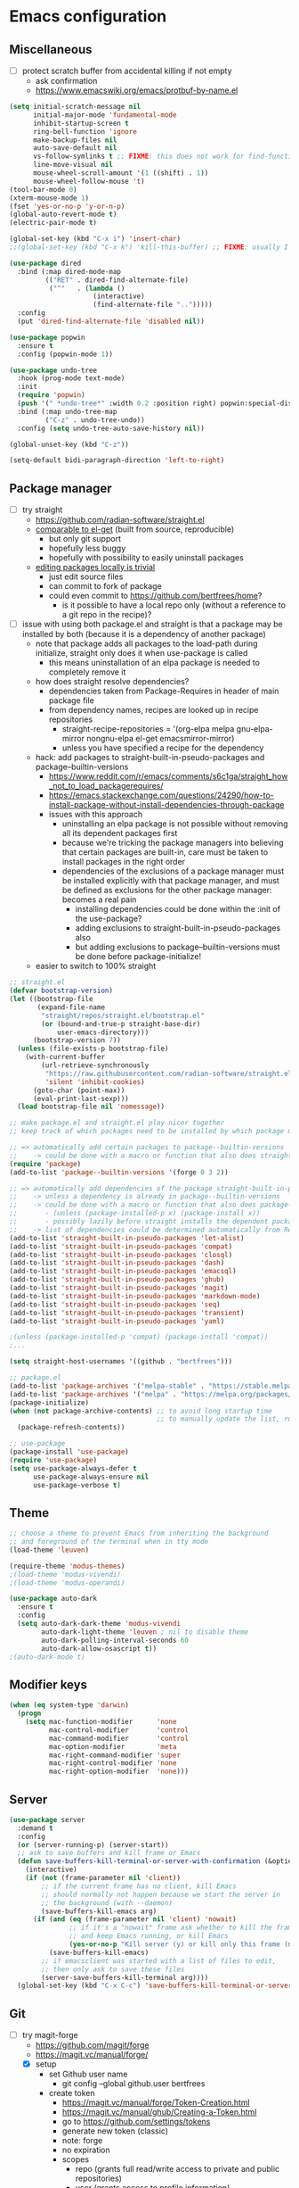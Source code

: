 * Emacs configuration
** Miscellaneous

- [ ] protect scratch buffer from accidental killing if not empty
  - ask confirmation
  - https://www.emacswiki.org/emacs/protbuf-by-name.el

#+NAME: config
#+BEGIN_SRC emacs-lisp
(setq initial-scratch-message nil
      initial-major-mode 'fundamental-mode
      inhibit-startup-screen t
      ring-bell-function 'ignore
      make-backup-files nil
      auto-save-default nil
      vs-follow-symlinks t ;; FIXME: this does not work for find-function: always get confirmation prompt
      line-move-visual nil
      mouse-wheel-scroll-amount '(1 ((shift) . 1))
      mouse-wheel-follow-mouse 't)
(tool-bar-mode 0)
(xterm-mouse-mode 1)
(fset 'yes-or-no-p 'y-or-n-p)
(global-auto-revert-mode t)
(electric-pair-mode t)

(global-set-key (kbd "C-x i") 'insert-char)
;;(global-set-key (kbd "C-x k") 'kill-this-buffer) ;; FIXME: usually I don't want to choose the buffer (kill-buffer), but sometimes I do

(use-package dired
  :bind (:map dired-mode-map
         (("RET" . dired-find-alternate-file)
          ("^"   . (lambda ()
                     (interactive)
                     (find-alternate-file "..")))))
  :config
  (put 'dired-find-alternate-file 'disabled nil))

(use-package popwin
  :ensure t
  :config (popwin-mode 1))

(use-package undo-tree
  :hook (prog-mode text-mode)
  :init
  (require 'popwin)
  (push '(" *undo-tree*" :width 0.2 :position right) popwin:special-display-config)
  :bind (:map undo-tree-map
         ("C-z" . undo-tree-undo))
  :config (setq undo-tree-auto-save-history nil))

(global-unset-key (kbd "C-z"))

(setq-default bidi-paragraph-direction 'left-to-right)

#+END_SRC

** Package manager

- [-] try straight
  - https://github.com/radian-software/straight.el
  - [[https://github.com/radian-software/straight.el][comparable to el-get]] (built from source, reproducible)
    - but only git support
    - hopefully less buggy
    - hopefully with possibility to easily uninstall packages
  - [[https://github.com/radian-software/straight.el][editing packages locally is trivial]]
    - just edit source files
    - can commit to fork of package
    - could even commit to https://github.com/bertfrees/home?
      - is it possible to have a local repo only (without a reference to a git repo in the recipe)?
- [-] issue with using both package.el and straight is that a package may be installed by both
  (because it is a dependency of another package)
  - note that package adds all packages to the load-path during initialize, straight only does it
    when use-package is called
    - this means uninstallation of an elpa package is needed to completely remove it
  - how does straight resolve dependencies?
    - dependencies taken from Package-Requires in header of main package file
    - from dependency names, recipes are looked up in recipe repositories
      - straight-recipe-repositories = '(org-elpa melpa gnu-elpa-mirror nongnu-elpa el-get emacsmirror-mirror)
      - unless you have specified a recipe for the dependency
  - hack: add packages to straight-built-in-pseudo-packages and package--builtin-versions
    - https://www.reddit.com/r/emacs/comments/s6c1ga/straight_how_not_to_load_packagerequires/
    - https://emacs.stackexchange.com/questions/24290/how-to-install-package-without-install-dependencies-through-package
    - issues with this approach
      - uninstalling an elpa package is not possible without removing all its dependent packages
        first
      - because we're tricking the package managers into believing that certain packages are
        built-in, care must be taken to install packages in the right order
      - dependencies of the exclusions of a package manager must be installed explicitly with that
        package manager, and must be defined as exclusions for the other package manager: becomes a
        real pain
        - installing dependencies could be done within the :init of the use-package?
        - adding exclusions to straight-built-in-pseudo-packages also
        - but adding exclusions to package--builtin-versions must be done before package-initialize!
  - easier to switch to 100% straight

#+NAME: config
#+BEGIN_SRC emacs-lisp
;; straight.el
(defvar bootstrap-version)
(let ((bootstrap-file
       (expand-file-name
        "straight/repos/straight.el/bootstrap.el"
        (or (bound-and-true-p straight-base-dir)
            user-emacs-directory)))
      (bootstrap-version 7))
  (unless (file-exists-p bootstrap-file)
    (with-current-buffer
        (url-retrieve-synchronously
         "https://raw.githubusercontent.com/radian-software/straight.el/develop/install.el"
         'silent 'inhibit-cookies)
      (goto-char (point-max))
      (eval-print-last-sexp)))
  (load bootstrap-file nil 'nomessage))

;; make package.el and straight.el play nicer together
;; keep track of which packages need to be installed by which package manager

;; => automatically add certain packages to package--builtin-versions
;;    -> could be done with a macro or function that also does straight-register-package
(require 'package)
(add-to-list 'package--builtin-versions '(forge 0 3 2))

;; => automatically add dependencies of the package straight-built-in-pseudo-packages
;;    -> unless a dependency is already in package--builtin-versions
;;    -> could be done with a macro or function that also does package-install
;;       - (unless (package-installed-p x) (package-install x))
;;       - possibly lazily before straight installs the dependent package
;;    -> list of dependencies could be determined automatically from Require-Packages
(add-to-list 'straight-built-in-pseudo-packages 'let-alist)
(add-to-list 'straight-built-in-pseudo-packages 'compat)
(add-to-list 'straight-built-in-pseudo-packages 'closql)
(add-to-list 'straight-built-in-pseudo-packages 'dash)
(add-to-list 'straight-built-in-pseudo-packages 'emacsql)
(add-to-list 'straight-built-in-pseudo-packages 'ghub)
(add-to-list 'straight-built-in-pseudo-packages 'magit)
(add-to-list 'straight-built-in-pseudo-packages 'markdown-mode)
(add-to-list 'straight-built-in-pseudo-packages 'seq)
(add-to-list 'straight-built-in-pseudo-packages 'transient)
(add-to-list 'straight-built-in-pseudo-packages 'yaml)

;(unless (package-installed-p 'compat) (package-install 'compat))
;...

(setq straight-host-usernames '((github . "bertfrees")))

;; package.el
(add-to-list 'package-archives '("melpa-stable" . "https://stable.melpa.org/packages/") t)
(add-to-list 'package-archives '("melpa" . "https://melpa.org/packages/") t)
(package-initialize)
(when (not package-archive-contents) ;; to avoid long startup time
                                     ;; to manually update the list, run M-x list-packages and update with U
  (package-refresh-contents))

;; use-package
(package-install 'use-package)
(require 'use-package)
(setq use-package-always-defer t
      use-package-always-ensure nil
      use-package-verbose t)

#+END_SRC

** Theme

#+NAME: config
#+BEGIN_SRC emacs-lisp
;; choose a theme to prevent Emacs from inheriting the background
;; and foreground of the terminal when in tty mode
(load-theme 'leuven)

(require-theme 'modus-themes)
;(load-theme 'modus-vivendi)
;(load-theme 'modus-operandi)

(use-package auto-dark
  :ensure t
  :config
  (setq auto-dark-dark-theme 'modus-vivendi
        auto-dark-light-theme 'leuven ; nil to disable theme
        auto-dark-polling-interval-seconds 60
        auto-dark-allow-osascript t))
;(auto-dark-mode t)

#+END_SRC

** Modifier keys

#+NAME: config
#+BEGIN_SRC emacs-lisp
(when (eq system-type 'darwin)
  (progn
    (setq mac-function-modifier      'none
          mac-control-modifier       'control
          mac-command-modifier       'control
          mac-option-modifier        'meta
          mac-right-command-modifier 'super
          mac-right-control-modifier 'none
          mac-right-option-modifier  'none)))

#+END_SRC

** Server

#+NAME: config
#+BEGIN_SRC emacs-lisp
(use-package server
  :demand t
  :config
  (or (server-running-p) (server-start))
  ;; ask to save buffers and kill frame or Emacs
  (defun save-buffers-kill-terminal-or-server-with-confirmation (&optional arg)
    (interactive)
    (if (not (frame-parameter nil 'client))
        ;; if the current frame has no client, kill Emacs
        ;; should normally not happen because we start the server in
        ;; the background (with --daemon)
        (save-buffers-kill-emacs arg)
      (if (and (eq (frame-parameter nil 'client) 'nowait)
               ;; if it's a "nowait" frame ask whether to kill the frame
               ;; and keep Emacs running, or kill Emacs
               (yes-or-no-p "Kill server (y) or kill only this frame (n)?"))
          (save-buffers-kill-emacs)
        ;; if emacsclient was started with a list of files to edit,
        ;; then only ask to save these files
        (server-save-buffers-kill-terminal arg))))
  (global-set-key (kbd "C-x C-c") 'save-buffers-kill-terminal-or-server-with-confirmation))

#+END_SRC

** Git

- [-] try magit-forge
  - https://github.com/magit/forge
  - https://magit.vc/manual/forge/
  - [X] setup
    - set Github user name
      - git config --global github.user bertfrees
    - create token
      - https://magit.vc/manual/forge/Token-Creation.html
      - https://magit.vc/manual/ghub/Creating-a-Token.html
      - go to https://github.com/settings/tokens
      - generate new token (classic)
      - note: forge
      - no expiration
      - scopes
        - repo (grants full read/write access to private and public repositories)
        - user (grants access to profile information)
        - read:org (grants read-only access to organization membership)
    - store token
      - https://magit.vc/manual/ghub/Storing-a-Token.html
      - add to ~/.authinfo.gpg
        - machine api.github.com login bertfrees^forge password ...
      - also add to ~/src/github/bertfrees/password-store/github-tokens/forge.pgp (pass edit github-tokens/forge)
    - initial pull ~(forge-pull)~ or ~f n~
  - [X] how to ~forge-add-repository~ and afterwards pull topics in a way that they still contain
    all the correct metadata (labels, milestones, assignees, etc.)?
    - workaround is to reset database for the repository with ~M-x forge-remove-repository~
      - could this be done automatically on first forge-pull?
      - really problematic because after a forge-remove-repository the repository can sometimes not
        be added anymore, and only workaround is deleting the database file (which is in theory not
        a problem, if syncing wasn"t an issue, and if you didn't have to fetch all notifications
        for each individual repository)
    - seems to have been fixed in latest version
  - [ ] issue: metadata (labels etc.) missing from topics from repositories that haven't been pulled
    yet
    - when repo cloned and all topics fetched afterwards, metadata is still missing from the single
      topic that was viewed
    - moreover, a lot of issues missing!
    - workaround is to reset database for the repository with ~M-x forge-remove-repository~
      - could this be done automatically on first forge-pull?
    - [ ] better solution : detect whether repository has been cloned: if not, ask to first clone it
      automatically and fetch topics
      - can we improve a forge function?
      - or do it in consult-gh-forge--issue-view?
  - [ ] completion for mentions in forge-post buffer
- [ ] try gh-notify
  - https://github.com/anticomputer/gh-notify
- [X] try consult-gh
  - requires github cli: ~make -C ~ gh~
  - https://github.com/armindarvish/consult-gh
  - https://www.youtube.com/watch?v=DbRmd75Ywt8
- [ ] try git-link
  - https://github.com/sshaw/git-link
- [ ] git-gutter
- [X] org-mode links to source code
  - [X] https://github.com/magit/orgit
  - [ ] compare with my own implementation
    - orgit doesn't seem to support links to files within a revision
  - [ ] if i move to orgit, i should add some wrapper code to handle magit: links using orgit
- [-] open Github issue links from mu4e, org-mode and forge topic buffers with forge
  - by getting repo and issue number and passing it to consult-gh-forge--issue-view
    - e.g. ~(consult-gh-forge--issue-view "daisy/pipeline-ui" "220")~
  - [X] mu4e: mu4e--view-browse-url-from-binding
  - [X] forge: markdown-follow-link-at-point
  - [X] org-mode: org-open-at-point
    - note that some org-mode files also have custom "gh:" links: turn these into regular links
      again
      - how does my old emacs handle these?
    - [X] also tried https://github.com/magit/orgit-forge
      - problem: orgit-forge stores id from forge database in link, and can not open link if topic has
        not been pulled already
        - ~(forge-topic-setup-buffer (forge-get-topic id))~
        - the id doesn't seem to be something that comes from github
        - if database is cleared, and topics pulled again, the same topic has the same id, but this
          doesn't mean the id can be used to find the topic
        - where does forge store its (meta)data?
          - ~/.emacs.d/forge-database.sqlite
          - there is also .git/refs/pullreqs in the individual projects
  - [X] issue: can not show topic if not pulled yet: first pull notifications
  - [ ] issue: can not show topic if repository not pulled?
    - opening topic from notifications list in forge itself does work
  - [ ] issue: can not see commits of a pr because "not inside a git repository"
    - solution: detect whether project has already been cloned, and first cd to that directory and
      pull
    - also: after replying to a topic, can not automatically pull from repo
  - [ ] support going to specific comment
- [-] flag email as read/done/saved if notification is flagged as read/done/saved in forge?
  - [-] more feasible solution: function to move all github emails corresponsing to "done"
    notifications to trash
    - trigger function when "Github notifications" bookmark is called
    - start using forge to browse notifications
    - don't show github notifications in inbox
    - label with "github-notifications-trash" label instead of directly moving to trash
- [ ] find a way to view/manage github projects in emacs?
  - https://github.com/magit/ghub/issues/107
  - ghi can view projects
  - consult-gh can't
- [ ] find a way to do code reviews in emacs
  - https://github.com/wandersoncferreira/code-review
  - https://github.com/charignon/github-review

#+NAME: config
#+BEGIN_SRC emacs-lisp
(use-package password-store
  :ensure t
  :autoload password-store-get)

(use-package magit
  :ensure t
  :commands magit-status
  :custom
  (magit-highlight-whitespace)
  (magit-diff-refine-hunk t) ;; FIXME: does not work?
  (magit-diff-use-overlays t)
  (magit-status-expand-stashes nil)
  (magit-repository-directories '(("/Users/bert/src" . 1)
                                  ("/Users/bert/src/github" . 2)
                                  ("/Users/bert/.emacs.d/straight/repos" . 1)))
  :config
  (custom-set-faces
   '(diff-refine-added ((t (:background "#66dd55"))))
   '(diff-refine-removed ((t (:background "#ff8877")))))
  (require 'forge)
  (setq magit-display-buffer-function 'magit-display-buffer-same-window-except-diff-v1)
  (add-hook 'magit-section-set-visibility-hook
            (lambda (section)
              (and (not magit-insert-section--oldroot)
                   (let ((type (with-slots (type) section type)))
                     (or (eq type 'untracked)
                         (eq type 'remote)
                         (eq type 'tag)))
                   'hide)))
  (defun magit-use-ivy-to-read-repository (orig-fun &rest args)
    (unwind-protect
        (progn
          (ivy-mode +1)
          (apply orig-fun args))
      (ivy-mode -1)))
  (advice-add 'magit-read-repository :around #'magit-use-ivy-to-read-repository)
  ;; get rsa passphrase from pass
  (defadvice magit-process-password-prompt (around magit-process-rsa-password-prompt (proc string) activate)
    (if (or (string= string "Enter passphrase for key '/home/frees/.ssh/gmail_rsa': ")
            (string= string "Enter passphrase for key '/Users/bert/.ssh/gmail_rsa': "))
        (progn
          (process-send-string proc (concat (password-store-get "ssh-rsa/bertfrees@gmail.com") "\n")))
      ad-do-it)))

;; FIXME: synchronization with Github is not good
;; -> https://github.com/magit/forge/issues/367
;; -> see forge-notifications-github-kludge
;; => in latest version (now using d3b14f2) too many notifications are marked done
;;    - see commit 93d3f2a: "When first pulling notifications, mark none as pending"
;;    - better than too many notifications because i still have the email backup
;;    - solution could be to mark all pending as unread
;;      - but also means i should read all done? or is this automatic?
;; => other solution is to simply never look at notifications on Github
;;    - but what if forge database is reset?
;; FIXME: add ability to mark several notifications before executing all the marks
(use-package forge
  ;; FIXME: need to use older version (3908514) of forge to make it compatible with consult-gh-forge
  ;; -> see https://github.com/armindarvish/consult-gh/issues/102
  ;; -> update when consult-gh is updated?
  ;; => for now disabled because of issues with older version of forge
  ;; FIXME: can not checkout specific version with straight
  ;; -> checked out desired version after the clone
  ;; -> then do a M-x straight-freeze-versions
  ;;    - this will create the lockfile ~/.emacs.d/straight/versions/default.el
  :straight (forge :type git :host github :repo "magit/forge")
  :bind (("C-c g h n" . forge-list-notifications))
  :autoload (browse-github-issue-url-with-forge)
  :config
  (custom-set-faces
   '(forge-notification-pending ((t nil))))
  (transient-append-suffix 'forge-notifications-menu '(0)
    [:hide always
     ("<up>"     magit-previous-line)
     ("<down>"   magit-next-line)])
  (transient-append-suffix 'forge-topics-menu '(0)
    [:hide always
     ("<up>"     magit-previous-line)
     ("<down>"   magit-next-line)])
  (defun browse-github-issue-url-with-forge (url)
    (when (string-match
           "^https?://github.com/\\([^/]+/[^/]+\\)/\\(pull\\|issues\\)/\\([0-9]+\\)\\(#\\(issuecomment\\|event\\)-.+\\)?$"
           url)
      (let ((repo (match-string 1 url))
            (issue (match-string 3 url)))
        ;; no need to pull notifications if we already just did it
        ;; (see mu4e-sync-github-notifications-before-search)
        (unless (and (boundp 'mu4e--search-last-query)
                     (string= mu4e--search-last-query mu4e-github-notifications-query))
          (require 'forge)
          (forge-pull-notifications)) ;; FIXME: check if this is synchronous
        (require 'consult-gh-forge)
        (consult-gh-forge--issue-view repo issue)
        t)))
  (use-package markdown-mode
    :bind
    (("C-c C-o" . markdown-follow-link-at-point))
    :config
    (defun markdown-browse-github-issue-url-with-forge (orig-fun &rest args)
      (if current-prefix-arg
          (apply orig-fun args)
        (let ((url (car args)))
          (or (browse-github-issue-url-with-forge url)
              (apply orig-fun args)))))
    (advice-add 'markdown--browse-url :around #'markdown-browse-github-issue-url-with-forge)
    ))

(use-package orgit :ensure t)
;(use-package orgit-forge :ensure t) ;; FIXME: error: Required package ‘forge-0.3’ is unavailable

;; FIXME: transient menu (M-x consult-gh) seems slow
;; FIXME: source code modified because not compatible with latest forge
;; -> wait until consult-gh is fixed upstream?
;; -> write own alternative for consult-gh-forge--issue-view?
;;    - consult-gh's implementation seems not straightforward
;; -> can i do with forge some of the things that you can do with ghi (like filtering issues)?
;;    - see https://github.com/magit/forge/issues/140
;; -> for now commented out line with forge--zap-repository-cache
;;    - works, but warning message "Obsolete value for ‘forge-get-repository’s DEMAND: ‘full’; use ‘:tracked?’ instead"
;;    - should commit and push to fork
;;    - not sure if this is correct
(use-package consult-gh
  :straight (consult-gh :type git :host github :repo "armindarvish/consult-gh" :fork t)
  :bind (("C-c g h i" . consult-gh-issue-search)
         ("C-c g h p" . consult-gh-pr-search))
  :custom
  (consult-gh-prioritize-local-folder t)
  ;(consult-gh-show-preview t)
  ;(consult-gh-preview-key "M-o")
  ;(consult-gh-repo-action #'consult-gh--repo-browse-files-action)
  (consult-gh-issue-action #'consult-gh-forge--issue-view-action)
  (consult-gh-pr-action #'consult-gh-forge--pr-view-action)
  ;(consult-gh-code-action #'consult-gh--code-view-action)
  ;(consult-gh-file-action #'consult-gh--files-view-action)
  ;(consult-gh-large-file-warning-threshold 2500000)
  :config
  (require 'consult-gh-transient)
  (require 'forge)
  (require 'consult-gh-forge)
  (add-to-list 'consult-gh-default-orgs-list "bertfrees")
  (setq consult-gh-default-orgs-list
          (append consult-gh-default-orgs-list
                  (remove "" (split-string (or (consult-gh--command-to-string "org" "list") "") "\n")))
        consult-gh-default-clone-directory "~/src/github/")
  ;; FIXME: omit last column (repo)
  (defun consult-gh-issue-search (&optional repo query)
    (interactive)
    (let* ((default-repo (or repo (consult-gh--get-repo-from-directory)))
           (repo (if (and default-repo (not current-prefix-arg))
                     default-repo
                   (format "%s" (car (consult-gh-search-repos default-repo t)))))
           (query (or query (read-from-minibuffer (format "Search in %s issues: " (cadr (split-string repo "/"))))))
           (query (if (or (= 0 (length query)) (string-match " " query)) (format "\"%s\"" query) query))
           (query (format "%s -- --search %s" repo query))
           (sel (consult-gh--async-issue-list "Search: " #'consult-gh--issue-list-builder query))
           (sel (cons (car sel) (plist-put (cdr sel) :repo repo))))
      (funcall consult-gh-issue-action sel)))
  ;; FIXME: single command for issues and pull requests would be better
  (defun consult-gh-pr-search (&optional repo query)
    (interactive)
    (let* ((default-repo (or repo (consult-gh--get-repo-from-directory)))
           (repo (if (and default-repo (not current-prefix-arg))
                     default-repo
                   (format "%s" (car (consult-gh-search-repos default-repo t)))))
           (query (or query (read-from-minibuffer (format "Search in %s PRs: " (cadr (split-string repo "/"))))))
           (query (if (or (= 0 (length query)) (string-match " " query)) (format "\"%s\"" query) query))
           (query (format "%s -- --search %s" repo query))
           (sel (consult-gh--async-pr-list "Search: " #'consult-gh--pr-list-builder query))
           (sel (cons (car sel) (plist-put (cdr sel) :repo repo))))
      (funcall consult-gh-pr-action sel))))

#+END_SRC

** Org-mode

- [-] try org-sidebar
  - https://github.com/alphapapa/org-sidebar
  - https://www.reddit.com/r/emacs/comments/jtydiy/who_needs_github_to_manage_a_project_when_you/
  - org-sidebar-tree-toggle
    - key binding?
    - how to automatically put navigation of current org file in fringe when switching buffer?
    - how to reduce width of fringe?
    - how to not expand everything in navigation pane?
    - annoying that a new buffer is created for every section (narrowed)
    - does it make things very slow?
- [ ] try org-ql
  - https://github.com/alphapapa/org-ql
- [ ] try org-super-agenda
  - https://github.com/alphapapa/org-super-agenda

#+NAME: config
#+BEGIN_SRC emacs-lisp
(use-package org
  :ensure t
  :commands (org-mode org-agenda org-capture org-store-link)
  :bind (("C-c a" . org-agenda)
         ("C-c c" . org-capture)
         ("C-c l" . org-store-link))
  :config
  (set-face-attribute 'org-document-title nil ':height 1.00)
  (set-face-attribute 'org-drawer nil ':foreground "grey")
  (set-face-attribute 'org-meta-line nil ':foreground "grey")
  (setq org-directory "~/Dropbox/org"
        org-default-notes-file (expand-file-name "todo.org" org-directory)
        org-agenda-files
          `(,org-default-notes-file
            ,(expand-file-name "~/Dropbox/org/roam/agenda.org")
            ,(expand-file-name "~/Dropbox/org/roam/liblouis_work.org")
            ,(expand-file-name "~/Dropbox/org/roam/zaak/work_for_daisy_consortium.org")
            ,(expand-file-name "~/Dropbox/org/roam/zaak/work_for_sbs.org")
            ,(expand-file-name "~/Dropbox/org/roam/zaak/work_for_dedicon.org")
            ,(expand-file-name "~/Dropbox/org/roam/zaak/work_for_braille_autoriteit.org")
            ,(expand-file-name "~/Dropbox/org/roam/zaak/work_for_luisterpuntbibliotheek.org")
            ,(expand-file-name "~/Dropbox/org/roam/zaak/work_for_transkript.org")
            ,(expand-file-name "~/Dropbox/org/roam/betaalagenda.org")
            ,(expand-file-name "~/Dropbox/org/roam/vuilophaling.org")
            ,(expand-file-name "~/Dropbox/org/roam/kamerplanten.org")
            ,(expand-file-name "~/Dropbox/org/roam/zaak/boekhouding.org")
            ,(expand-file-name "~/Dropbox/org/roam/veilingen.org")
            ,(expand-file-name "~/Dropbox/org/roam/20240902094800-atelier_in_beeld.org")
            ,(expand-file-name "~/Dropbox/org/pipeline/todo.org")
            ,(expand-file-name "~/Dropbox/org/sbs/todo.org")
            )
        org-startup-folded 'content
        org-cycle-include-plain-lists 'integrate
        org-drawers '("PROPERTIES" "LOGBOOK")
        ;; don't use hard indentation
        org-adapt-indentation nil
        org-src-preserve-indentation t
        org-edit-src-content-indentation 0
        ;; soft indentation can be controlled with https://orgmode.org/manual/Org-Indent-Mode.html
        org-startup-indented t
        org-todo-keywords
          '((sequence "TODO(t)" "NEXT(n)" "DOING(d)" "|" "DONE(v)")
            (sequence "WAITING(w)" "HOLD(h)" "|" "CANCELLED(c)" "MISSED(m)"))
        org-fontify-done-headline nil
        org-todo-keyword-faces
          '(("TODO" :foreground "red" :weight bold)
            ("NEXT" :foreground "orange" :weight bold)
            ("DOING" :foreground "dodger blue" :weight bold)
            ("DONE" :foreground "lime green" :strike-through t :weight bold)
            ("WAITING" :foreground "red" :weight bold)
            ("HOLD" :foreground "red" :weight bold)
            ("CANCELLED" :foreground "purple" :strike-through t :weight bold)
            ("MISSED" :foreground "purple" :strike-through t :weight bold))
        org-hidden-keywords '(title)
        org-clock-history-length 25
        org-clock-in-switch-to-state 'org-clock-in-switch-to-doing
        org-clock-into-drawer t
        org-clock-out-remove-zero-time-clocks t
        org-clock-out-when-done t
        org-clock-auto-clock-resolution 'when-no-clock-is-running
        org-clock-persist t
        org-clock-report-include-clocking-task t
        org-time-stamp-rounding-minutes '(1 1)
        org-duration-format 'h:mm
        org-agenda-dim-blocked-tasks nil
        org-agenda-compact-blocks t
        org-agenda-span 'week
        org-agenda-log-mode-items '(closed state)
        org-agenda-clockreport-parameter-plist '(:link t :maxlevel 2)
        org-agenda-clock-consistency-checks
          '(:max-duration "10:00"
            :min-duration 0
            :max-gap "0:15"
            :gap-ok-around ("12:30" "13:00" "17:30" "18:00" "4:00")
            :default-face ((:background "orange") (:foreground "black"))
            :overlap-face ((:background "red") (:foreground "white"))
            :gap-face nil
            :no-end-time-face nil
            :long-face nil
            :short-face nil)
        org-agenda-window-setup 'current-window
        org-agenda-tags-column -120
        org-agenda-custom-commands
          '((" " "Agenda"
             ((agenda "" ((org-agenda-span 'day)
                          (org-agenda-prefix-format " %i %?-12t% s")
                          (org-agenda-remove-tags t)))
              nil))))
  (defun org-github-issue-link-open-with-forge (orig-fun &rest args)
    (if current-prefix-arg
        (apply orig-fun args)
      (let* ((link (car args))
             (type (org-element-property :type link))
             (path (org-element-property :path link))
             (url (concat type ":" path)))
        (or (browse-github-issue-url-with-forge url)
            (apply orig-fun args)))))
  (advice-add 'org-link-open :around #'org-github-issue-link-open-with-forge)
  (defun org-clock-in-switch-to-doing (kw)
    (when (not (and (boundp 'org-capture-mode) org-capture-mode))
      (when (member (org-get-todo-state) '("TODO" "NEXT"))
        "DOING")))
  (add-hook 'org-mode-hook (lambda () (setq fill-column 100)))
  (defun org-timestamp-at-point-as-utc-time ()
    (interactive)
    (when (org-at-timestamp-p 'lax)
      (message "%s"
               (format-time-string "%H:%M UTC"
                                   (org-time-string-to-time
                                    (apply 'buffer-substring
                                           (flatten-tree (org-in-regexp org-ts-regexp3))))
                                   t))))
  (use-package org-indent
    :config
    (set-face-attribute 'org-indent nil ':background "#e0f4ff")))

(use-package emacsql-sqlite-builtin
  :ensure t)

(use-package org-roam
  :ensure t
  :defer 300 ;; ~ same as (run-with-idle-timer 300 nil #'org-roam-db-autosync-enable)
  :after emacsql-sqlite-builtin ;; see https://org-roam.discourse.group/t/org-roam-fails-with-selecting-deleted-buffer-error/3353/9
  :commands (org-roam-capture
             org-roam-buffer-toggle)
  :autoload (org-roam-node-find
             org-roam-node-insert)
  :bind (("C-c n f" . org-roam-node-find-with-ivy) ;; FIXME: or can use vertico
                                                   ;; - pretty much the same as ivy
                                                   ;; - default behavior of org-roam-node-find ivertico-mode is enabled by default
         ("C-c n i" . org-roam-node-insert-with-ivy)
         ("C-c n c" . org-roam-capture)
         ("C-c n l" . org-roam-buffer-toggle))
  :config
  (setq org-roam-v2-ack t
        org-roam-directory "~/Dropbox/org/roam"
        org-roam-node-display-template "${title:*} ${tags:0} ${refs:0}"
        org-roam-capture-templates
        '(("d" "default" plain
           "%?"
           :if-new (file+head "%<%Y%m%d%H%M%S>-${slug}.org" "#+FILETAGS:\n#+TITLE: ${title}\n")
           :unnarrowed t)))
  ;; FIXME: is this needed and why?
  ;; => shouldn't this be done automatically?
  ;; => sometimes causes error, after which i need to do a M-x org-roam-db-sync
  ;; => there is also a org-roam-update-org-id-locations function
  ;(org-id-update-id-locations (directory-files-recursively org-roam-directory ".org$\\|.org.gpg$"))
  (org-roam-db-autosync-enable))

(defun org-roam-node-find-with-ivy ()
  (interactive)
  (unwind-protect
      (progn
        (ivy-mode +1)
        (org-roam-node-find))
    (ivy-mode -1)))
(defun org-roam-node-insert-with-ivy ()
  (interactive)
  (unwind-protect
      (progn
        (ivy-mode +1)
        (org-roam-node-insert))
    (ivy-mode -1)))

(global-set-key (kbd "C-c n f") 'org-roam-node-find-with-ivy)
(global-set-key (kbd "C-c n i") 'org-roam-node-insert-with-ivy)
(global-set-key (kbd "C-c n c") 'org-roam-capture)
(global-set-key (kbd "C-c n l") 'org-roam-buffer-toggle)

#+END_SRC

** Selection, completion, navigation

- [ ] try embark!
  - https://github.com/oantolin/embark
- [ ] do i still need helm?
- [X] try consult
- [X] try vertico
  - https://github.com/minad/vertico
- [X] try marginalia
  - https://github.com/minad/marginalia
- [ ] try bufler?
  - https://github.com/alphapapa/bufler.el

*** Auto-complete

#+NAME: config
#+BEGIN_SRC emacs-lisp
(use-package auto-complete
  :ensure t
  :commands auto-complete-mode
  :config
  (setq-default ac-sources '())
  (setq ac-auto-start nil
        ac-dwim t
        ac-ignore-case t
        ac-menu-height 10
        ac-quick-help-prefer-pos-tip t
        ac-use-quick-help t
        ac-quick-help-height 20
        ac-quick-help-delay 1
        ac-use-comphist nil)
  (ac-set-trigger-key "TAB"))

#+END_SRC

*** Vertico

#+NAME: config
#+BEGIN_SRC emacs-lisp
(use-package vertico
  :ensure t
  :init
  (vertico-mode)

  ;; Different scroll margin
  ;; (setq vertico-scroll-margin 0)

  ;; Show more candidates
  ;; (setq vertico-count 20)

  ;; Grow and shrink the Vertico minibuffer
  ;; (setq vertico-resize t)

  ;; Optionally enable cycling for `vertico-next' and `vertico-previous'.
  ;; (setq vertico-cycle t)
  )

#+END_SRC

*** Orderless

#+NAME: config
#+BEGIN_SRC emacs-lisp
(use-package orderless
  :ensure t
  :custom
  (completion-styles '(orderless basic))
  (completion-category-overrides '((file (styles basic partial-completion)))))

#+END_SRC

*** Marginalia

#+NAME: config
#+BEGIN_SRC emacs-lisp
;; Enable rich annotations using the Marginalia package
(use-package marginalia
  :ensure t
  ;; Bind `marginalia-cycle' locally in the minibuffer.  To make the binding
  ;; available in the *Completions* buffer, add it to the
  ;; `completion-list-mode-map'.
  :bind (:map minibuffer-local-map
         ("M-A" . marginalia-cycle))

  ;; The :init section is always executed.
  :init

  ;; Marginalia must be activated in the :init section of use-package such that
  ;; the mode gets enabled right away. Note that this forces loading the
  ;; package.
  (marginalia-mode))

#+END_SRC

*** Consult

- [ ] is it possible to have sections, like with helm? answer is yes
- [ ] show column with title for force topics

#+NAME: config
#+BEGIN_SRC emacs-lisp
(use-package consult
  :ensure t
  :bind (;; FIXME: special commands to filter buffers
         ;; - C-x c t b: vterm buffers
         ;; - C-x c o b: org-mode buffers
         ;; - ...
         ("C-x c b" . consult-buffer)
         
         ;; see also https://github.com/minad/consult#configuration:
         
         ;;; C-c bindings in `mode-specific-map'
         ;("C-c M-x" . consult-mode-command)
         ;("C-c h" . consult-history)
         ;("C-c k" . consult-kmacro)
         ;("C-c m" . consult-man)
         ;("C-c i" . consult-info)
         ;([remap Info-search] . consult-info)
         ;;; C-x bindings in `ctl-x-map'
         ;("C-x M-:" . consult-complex-command)     ;; orig. repeat-complex-command
         ;("C-x 4 b" . consult-buffer-other-window) ;; orig. switch-to-buffer-other-window
         ;("C-x 5 b" . consult-buffer-other-frame)  ;; orig. switch-to-buffer-other-frame
         ;("C-x t b" . consult-buffer-other-tab)    ;; orig. switch-to-buffer-other-tab
         ;("C-x r b" . consult-bookmark)            ;; orig. bookmark-jump
         ;("C-x p b" . consult-project-buffer)      ;; orig. project-switch-to-buffer
         ;;; Custom M-# bindings for fast register access
         ;("M-#" . consult-register-load)
         ;("M-'" . consult-register-store)          ;; orig. abbrev-prefix-mark (unrelated)
         ;("C-M-#" . consult-register)
         ;;; Other custom bindings
         ;("M-y" . consult-yank-pop)                ;; orig. yank-pop
         ;;; M-g bindings in `goto-map'
         ;("M-g e" . consult-compile-error)
         ;("M-g f" . consult-flymake)               ;; Alternative: consult-flycheck
         ;("M-g g" . consult-goto-line)             ;; orig. goto-line
         ;("M-g M-g" . consult-goto-line)           ;; orig. goto-line
         ;("M-g o" . consult-outline)               ;; Alternative: consult-org-heading
         ;("M-g m" . consult-mark)
         ;("M-g k" . consult-global-mark)
         ;("M-g i" . consult-imenu)
         ;("M-g I" . consult-imenu-multi)
         ;;; M-s bindings in `search-map'
         ;("M-s d" . consult-find)                  ;; Alternative: consult-fd
         ;("M-s c" . consult-locate)
         ;("M-s g" . consult-grep)
         ;("M-s G" . consult-git-grep)
         ;("M-s r" . consult-ripgrep)
         ;("M-s l" . consult-line)
         ;("M-s L" . consult-line-multi)
         ;("M-s k" . consult-keep-lines)
         ;("M-s u" . consult-focus-lines)
         ;;; Isearch integration
         ;("M-s e" . consult-isearch-history)
         ;:map isearch-mode-map
         ;("M-e" . consult-isearch-history)         ;; orig. isearch-edit-string
         ;("M-s e" . consult-isearch-history)       ;; orig. isearch-edit-string
         ;("M-s l" . consult-line)                  ;; needed by consult-line to detect isearch
         ;("M-s L" . consult-line-multi)            ;; needed by consult-line to detect isearch
         ;;; Minibuffer history
         ;:map minibuffer-local-map
         ;("M-s" . consult-history)                 ;; orig. next-matching-history-element
         ;("M-r" . consult-history)                 ;; orig. previous-matching-history-element
         )
  :config
  
  ;; FIXME: remove buffer from list after killed and move to next buffer in list
  (defun consult-kill-original-window-buffer ()
    (interactive)
    (kill-buffer (window-buffer (consult--original-window))))
  (defun consult-buffer-bind-kill-buffer (orig-fun &rest args)
    (unwind-protect
        (progn
          (keymap-set minibuffer-local-map "C-d" 'consult-kill-original-window-buffer)
          (apply orig-fun args))
      (keymap-set minibuffer-local-map "C-d" 'delete-char)))
  (advice-add 'consult-buffer :around #'consult-buffer-bind-kill-buffer)
  
  ;; see also https://github.com/minad/consult#configuration:
  
  ;;; Enable automatic preview at point in the *Completions* buffer. This is
  ;;; relevant when you use the default completion UI.
  ;:hook (completion-list-mode . consult-preview-at-point-mode)
  ;
  ;;; The :init configuration is always executed (Not lazy)
  ;:init
  ;
  ;;; Optionally configure the register formatting. This improves the register
  ;;; preview for `consult-register', `consult-register-load',
  ;;; `consult-register-store' and the Emacs built-ins.
  ;(setq register-preview-delay 0.5
  ;      register-preview-function #'consult-register-format)
  ;
  ;;; Optionally tweak the register preview window.
  ;;; This adds thin lines, sorting and hides the mode line of the window.
  ;(advice-add #'register-preview :override #'consult-register-window)
  ;
  ;;; Use Consult to select xref locations with preview
  ;(setq xref-show-xrefs-function #'consult-xref
  ;      xref-show-definitions-function #'consult-xref)
  ;
  ;;; Configure other variables and modes in the :config section,
  ;;; after lazily loading the package.
  ;:config
  ;
  ;;; Optionally configure preview. The default value
  ;;; is 'any, such that any key triggers the preview.
  ;;; (setq consult-preview-key 'any)
  ;;; (setq consult-preview-key "M-.")
  ;;; (setq consult-preview-key '("S-<down>" "S-<up>"))
  ;;; For some commands and buffer sources it is useful to configure the
  ;;; :preview-key on a per-command basis using the `consult-customize' macro.
  ;(consult-customize
  ; consult-theme :preview-key '(:debounce 0.2 any)
  ; consult-ripgrep consult-git-grep consult-grep
  ; consult-bookmark consult-recent-file consult-xref
  ; consult--source-bookmark consult--source-file-register
  ; consult--source-recent-file consult--source-project-recent-file
  ; ;; :preview-key "M-."
  ; :preview-key '(:debounce 0.4 any))
  ;
  ;;; Optionally configure the narrowing key.
  ;;; Both < and C-+ work reasonably well.
  ;(setq consult-narrow-key "<") ;; "C-+"
  ;
  ;;; Optionally make narrowing help available in the minibuffer.
  ;;; You may want to use `embark-prefix-help-command' or which-key instead.
  ;;; (define-key consult-narrow-map (vconcat consult-narrow-key "?") #'consult-narrow-help)
  ;
  ;;; By default `consult-project-function' uses `project-root' from project.el.
  ;;; Optionally configure a different project root function.
  ;;;;; 1. project.el (the default)
  ;;; (setq consult-project-function #'consult--default-project--function)
  ;;;;; 2. vc.el (vc-root-dir)
  ;;; (setq consult-project-function (lambda (_) (vc-root-dir)))
  ;;;;; 3. locate-dominating-file
  ;;; (setq consult-project-function (lambda (_) (locate-dominating-file "." ".git")))
  ;;;;; 4. projectile.el (projectile-project-root)
  ;;; (autoload 'projectile-project-root "projectile")
  ;;; (setq consult-project-function (lambda (_) (projectile-project-root)))
  ;;;;; 5. No project support
  ;;; (setq consult-project-function nil)
  )

#+END_SRC

*** Ido

#+NAME: config
#+BEGIN_SRC emacs-lisp
(use-package ido
  :config
  (setq ido-enable-prefix nil
        ido-enable-flex-matching t
        ido-create-new-buffer 'always
        ido-use-filename-at-point 'guess
        ido-max-prospects 10
        ido-default-file-method 'selected-window
        ido-everywhere t)
  :bind
  (("M-x" . (lambda ()
              (interactive)
              (call-interactively
               (intern
                (ido-completing-read
                 "M-x "
                 (all-completions "" obarray 'commandp)
                 'commandp t nil 'extended-command-history
                 (car extended-command-history))))))
   ;; in addition to the default C-x b, because I often type C-x C-b by accident
   ("C-x C-b" . 'ido-switch-buffer)))

(ido-mode t)

#+END_SRC

*** Ivy

#+NAME: config
#+BEGIN_SRC emacs-lisp
(use-package ivy
  :ensure t
  :autoload ivy-mode)

#+END_SRC

*** Find File at Point

Find File at Point (ffap) is a built-in Emacs library that other tools such as Ido makes use of.

#+NAME: config
#+BEGIN_SRC emacs-lisp
(use-package ffap
  :config
  ;; adapted from https://www.emacswiki.org/emacs/FindFileAtPoint:
  (defvar ffap-file-at-point-line-number nil
    "Variable to hold line number from the last `ffap-file-at-point' call.")
  ;; add `[', `]' and `,' to list of characters to include in (ffap-string-at-point)
  (add-to-list 'ffap-string-at-point-mode-alist '(file "--:\\\\${}+<>@-Z_[:alpha:]~*?[]," "{<@" "@>;.,!:}"))
  (defadvice ffap-file-at-point (after ffap-store-line-number activate)
    "Search `ffap-string-at-point' for a line number pattern and
save it in `ffap-file-at-point-line-number' variable."
    (let* ((string (ffap-string-at-point))
           (name
            (or (condition-case nil
                    (and (not (string-match "//" string)) ; foo.com://bar
                         (substitute-in-file-name string))
                  (error nil))
                string))
           (line-number-string
            (and (string-match ":\\(\\([0-9]+\\)\\|\\[\\([0-9]+\\),[0-9]+\\]\\)" name) ; `:line' or `:line:' or `:[line,column]'
                                                                                       ; (but note that the first : after files in rgrep
                                                                                       ; window is actually a ^@)
                 (concat
                  (match-string 2 name)
                  (match-string 3 name))))
           (line-number
            (and line-number-string
                 (string-to-number line-number-string))))
      (if (and line-number (> line-number 0))
          (setq ffap-file-at-point-line-number line-number)
        (setq ffap-file-at-point-line-number nil))))
  (defadvice find-file-at-point (after ffap-goto-line-number activate)
    "If `ffap-file-at-point-line-number' is non-nil goto this line."
    (when ffap-file-at-point-line-number
      (goto-line ffap-file-at-point-line-number)
      (setq ffap-file-at-point-line-number nil)))
  (defadvice ido-find-file (after ido-goto-line-number activate)
    "If `ffap-file-at-point-line-number' is non-nil goto this line."
    (when ffap-file-at-point-line-number
      (goto-line ffap-file-at-point-line-number)
      (setq ffap-file-at-point-line-number nil))))

#+END_SRC

** Cut & paste

#+NAME: config
#+BEGIN_SRC emacs-lisp
(defun interprogram-killring-peek ()
  (shell-command-to-string "/usr/bin/pbpaste"))

(defun interprogram-killring-push (text &optional push)
  (let ((process-connection-type nil))
    (let ((proc (start-process "killring push" "*Messages*" "/usr/bin/pbcopy")))
  (process-send-string proc text)
  (process-send-eof proc))))

(setq save-interprogram-paste-before-kill t
  interprogram-cut-function 'interprogram-killring-push
  interprogram-paste-function 'interprogram-killring-peek)

#+END_SRC

** Email

#+NAME: config
#+BEGIN_SRC emacs-lisp
(setq user-mail-address "bertfrees@gmail.com"
      user-full-name "Bert Frees"
      mail-user-agent 'mu4e-user-agent)

(global-unset-key (kbd "C-x m"))

(use-package smtpmail
  :demand t
  :config
  (setq smtpmail-stream-type 'ssl
        smtpmail-smtp-server "smtp.gmail.com"
        smtpmail-smtp-service 465)
  (use-package message
    :config
    (setq message-send-mail-function 'smtpmail-send-it
          message-kill-buffer-on-exit t
          message-signature nil)))

;; FIXME: don't stop *mu4e-update* process when mu4e is quit
(use-package mu4e
  ;; FIXME: compute path with $(dir $(readlink -f /opt/homebrew/bin/mu)/../share/emacs/site-lisp/mu/mu4e
  :load-path "/opt/homebrew/Cellar/mu/1.12.4/share/emacs/site-lisp/mu/mu4e"
  :commands mu4e
  :bind ((("C-x m u"     . mu4e)
          ("C-x µ"       . mu4e)
          ("C-x m C"     . compose-mail))
         :map mu4e-headers-mode-map
         ("t"            . mu4e-headers-mark-for-tag)
         ("d"            . mu4e-headers-mark-for-tag-as-trash)
         ("<backspace>"  . mu4e-headers-mark-for-tag-as-trash)
         ("D"            . mu4e-headers-mark-for-delete-permanently)
         ("<delete>"     . mu4e-headers-mark-for-delete-permanently)
         ("<deletechar>" . mu4e-headers-mark-for-delete-permanently)
         ("*"            . mu4e-headers-mark-for-star)
         ("o"            . mu4e-headers-mark-for-unstar)
         ("a"            . mu4e-headers-mark-for-archive)
         ("i"            . mu4e-headers-mark-for-inbox)
         ("?"            . mu4e-headers-mark-for-unread)
         ("x"            . mu4e-mark-execute-all-no-confirmation)
         ("m"            . nil)
         ("+"            . nil)
         ("-"            . nil)
         :map mu4e-compose-minor-mode-map
         ("R"            . mu4e-compose-wide-reply)
         ("W"            . nil)
         :map mu4e-view-mode-map
         ("W"            . mu4e-view-show-in-thread)
         ("t"            . mu4e-view-mark-for-tag)
         ("d"            . mu4e-view-mark-for-tag-as-trash)
         ("<backspace>"  . mu4e-view-mark-for-tag-as-trash)
         ("D"            . mu4e-view-mark-for-delete-permanently)
         ("<delete>"     . mu4e-view-mark-for-delete-permanently)
         ("<deletechar>" . mu4e-view-mark-for-delete-permanently)
         ("a"            . mu4e-view-mark-for-archive)
         ("m"            . nil)
         ("+"            . nil)
         ("-"            . nil)
         ("C-c C-o"      . mu4e--view-browse-url-from-binding)
         :map mu4e-search-minor-mode-map
         ("/"            . mu4e-search-narrow-with-auto-complete)
         )
  :config
  (setq mu4e-get-mail-command "offlineimap"
        mu4e~update-buffer-height 10
        mu4e-hide-index-messages t
        mu4e-action-tags-header "X-Keywords"
        mu4e-trash-folder "/trash"
        mu4e-sent-folder "/sent"
        mu4e-drafts-folder "/drafts"
        mu4e-attachment-dir "~/Desktop"
        mu4e-sent-messages-behavior 'delete
        mu4e-decryption-policy 'ask
        mu4e-use-fancy-chars t
        mu4e-search-include-related nil
        mu4e-headers-show-threads t ;; FIXME: fold all threads by default? or key binding for mu4e-view-thread-fold-toggle-all?
        mu4e-headers-date-format "%d %b"
        mu4e-headers-time-format "%H:%M"
        mu4e-headers-fields '((:human-date . 7)
                              (:from . 25)
                              (:subject . 68)
                              (:tags))
        mu4e-confirm-quit nil)
  (defvar mailinglists-to-ignore '("accessibility@global.libreoffice.org" ;; FIXME: unsubscribe
                                   "transition-to-accessible-epub@mail.daisy.org"
                                   "xproc-dev@w3.org"))
  (setq gmail-labels '("Mailboxen"              ("bert.frees@sbs.ch"                             "#00BFFF"
                                                   "bert@sonuwe.com"                               "#C39EF0"
                                                   "bertfrees@gmail.com"                           "#FFAC26"
                                                   "bertfrees@hotmail.com"                         "#FF6EC3"
                                                   "bertfrees@openoffice.org"                      nil
                                                   "bertfrees@users.sourceforge.net"               nil)
                         "Mailinglijsten"         ("brailleblaster@freelists.org"                  nil
                                                   "brailleutils@googlegroups.com"                 nil
                                                   "daisymfc-developer@lists.sourceforge.net"      "#0982B3"
                                                   "daisy-pipeline@mail.daisy.org"                 "#0982B3"
                                                   "daisy-pipeline-braille@googlegroups.com"       "#0982B3"
                                                   "daisy-pipeline-dev@googlegroups.com"           "#0982B3"
                                                   "ebraille@daisylists.org"                       "#58BAE0"
                                                   "liblouis-liblouisxml@freelists.org"            "#EBCC1E"
                                                   "libreoffice@lists.freedesktop.org"             nil
                                                   "odt2braille-develop@lists.sourceforge.net"     "#FF4000"
                                                   "technical-developments@mail.daisy.org"         nil
                                                   "transition-to-accessible-epub@mail.daisy.org"  nil
                                                   "xproc-dev@w3.org"                              nil)
                         "Tags"                   ("accessodf"                                     "#FF4000"
                                                   "ebraille"                                      "#58BAE0"
                                                   "jobs"                                          nil
                                                   "liblouis"                                      "#EBCC1E"
                                                   "odt2braille"                                   "#FF4000"
                                                   "odt2daisy"                                     nil
                                                   "pipeline"                                      "#0982B3"
                                                   "refile"                                        nil
                                                   "sbs"                                           "#00BFFF"
                                                   "snaekobbi"                                     "#23CC72"
                                                   "ties"                                          nil
                                                   "zaak"                                          nil)
                         "Github notifications"   (nil                                             nil)
                         "Archieven"              ("aegis"                                         nil
                                                   "alternate.textbooks@dsv.kuleuven.be"           nil
                                                   "bert.frees@esat.kuleuven.be"                   nil
                                                   "kuleuven"                                      nil)))
  (let ((face 'gmail-label-default-face))
    (make-face face)
    (set-face-attribute face nil ':slant 'italic)
    (set-face-attribute face nil ':foreground "#B0B0B0"))
  (require 'cl-lib)
  (cl-loop for (superlabel sublabels) on gmail-labels by #'cddr do
    (cl-loop for (sublabel colors) on sublabels by #'cddr do
      (let* ((label (if sublabel (concat superlabel "/" sublabel) superlabel))
             (face (intern (format "gmail-label-%s-face" (string-replace " " "-" label))))
             (foreground (if (listp colors) (car colors) colors))
             (background (if (listp colors) (cdr colors))))
        (make-face face)
        (set-face-attribute face nil ':weight 'bold)
        (set-face-attribute face nil ':foreground (or foreground "#B0B0B0"))
        (when background (set-face-attribute face nil ':background background)))))
  (setq mu4e-github-notifications-query
        "from:notifications@github.com AND maildir:/all AND NOT tag:\\\\Trash AND NOT tag:Github\\ Notifications/trash")
  (setq mu4e-bookmarks `(("tag:\\\\Inbox AND maildir:/all AND NOT tag:\\\\Trash"                             "Inbox"                ?i)
                         (,(concat "flag:unread AND maildir:/all AND NOT tag:\\\\Trash"
                                   " AND NOT tag:Github\\ notifications/trash"
                                   (string-join (mapcar (lambda (x) (concat " AND NOT tag:Mailinglijsten/" x))
                                                        mailinglists-to-ignore)
                                                ""))                                                         "Unread"               ?u)
                         (,mu4e-github-notifications-query                                                   "Github notifications" ?g)
                         (,(concat "maildir:/all AND NOT tag:\\\\Trash"
                                   " AND NOT tag:Github\\ Notifications/trash AND ("
                                   (string-join '("tag:Mailinglijsten/liblouis-liblouisxml@freelists.org"
                                                  "tag:Tags/liblouis")
                                                " OR ")
                                    ")")                                                                     "Liblouis"             ?l)
                         (,(concat "maildir:/all AND NOT tag:\\\\Trash"
                                   " AND NOT tag:Github\\ Notifications/trash AND ("
                                   (string-join '("tag:Mailinglijsten/daisy-pipeline-dev@googlegroups.com"
                                                   "tag:Mailinglijsten/daisy-pipeline@mail.daisy.org"
                                                   "tag:Tags/pipeline")
                                                 " OR ")
                                    ")")                                                                     "DAISY Pipeline"       ?p)
                         (,(concat "date:today..now AND maildir:/all AND NOT tag:\\\\Trash"
                                   " AND NOT tag:Github\\ Notifications/trash"
                                   (string-join (mapcar (lambda (x) (concat " AND NOT tag:Mailinglijsten/" x))
                                                        mailinglists-to-ignore)
                                                ""))                                                         "Today's messages"     ?t)
                         (,(concat "date:7d..now AND maildir:/all AND NOT tag:\\\\Trash"
                                   " AND NOT tag:Github\\ Notifications/trash"
                                   (string-join (mapcar (lambda (x) (concat " AND NOT tag:Mailinglijsten/" x))
                                                        mailinglists-to-ignore)
                                                ""))                                                         "Last 7 days"          ?w)
                         ("maildir:/sent OR tag:\\\\Sent"                                                    "Sent"                 ?s)
                         ("tag:\\\\Starred"                                                                  "Starred"              ?*)
                         ("maildir:/trash OR tag:\\\\Trash OR tag:Github\\ Notifications/trash"              "Trash"                ?d)))
  ;; check that all messages have tags
  (add-to-list 'mu4e-bookmarks
    (list (let (labels)
            (cl-loop for (superlabel sublabels) on gmail-labels by #'cddr do
              (cl-loop for sublabel in sublabels by #'cddr
                       unless (and (string= superlabel "Mailboxen")
                                   (not (member sublabel '("bert.frees@sbs.ch")))) do
                (add-to-list 'labels (if sublabel (concat superlabel "/" sublabel) superlabel) t)))
            (concat "maildir:/all AND NOT tag:\\\\Inbox AND NOT tag:\\\\Trash AND NOT tag:Github\\ notifications/trash"
                    (string-join (mapcar (lambda (x) (concat " AND NOT tag:" (string-replace " " "\\ " x)))
                                         labels) "")))
          "Untagged"
          ?-)
    t)
  ;; FIXME: recompute when refreshing (g) the headers buffer
  ;; -> using mu4e-search-hook instead of mu4e-search-bookmark-hook does not help
  ;; -> for now need to do ~b g~
  (add-hook 'mu4e-search-bookmark-hook #'mu4e-sync-github-notifications-before-search)
  (defun mu4e-sync-github-notifications-before-search (query)
    (when (string= query mu4e-github-notifications-query)
      (advice-add 'mu4e~headers-append-handler :around #'mu4e-headers-append-github-notifications)))
  (defun mu4e-headers-append-github-notifications (orig-fun msglst &rest args)
    (unwind-protect
      (progn
        (require 'forge)
        (forge-pull-notifications)
        (let* ((notifs (forge--ls-notifications 'done))
               (done (remq nil
                           (mapcar (lambda (notif)
                                     (with-slots (url) notif
                                       (when (string-match "^https://api.github.com/repos/\\([^/]+/[^/]+\\)/\\(pulls\\|issues\\)/\\([0-9]+\\)$" url)
                                         (format "%s/%s/%s" (match-string 1 url)
                                                            (if (string= (match-string 2 url) "pulls") "pull" "issues")
                                                            (match-string 3 url)))))
                                   notifs))))
          (dolist (m msglst)
            (let* ((id (plist-get m :message-id)))
              (when (string-match "^\\([^/]+/[^/]+\\)/\\(pull\\|issues\\)/\\([0-9]+\\)\\(/[^@]+\\)?@github\\.com$" id)
                (let ((notif (format "%s/%s/%s" (match-string 1 id)
                                                (match-string 2 id)
                                                (match-string 3 id))))
                  (when (member notif done)
                    (mu4e-trash-message nil m nil))))))) ;; FIXME: don't trash starred messages
        (apply orig-fun msglst args))
      (advice-remove 'mu4e~headers-append-handler #'mu4e-headers-append-github-notifications)))
  (custom-set-faces
   '(mu4e-replied-face ((t nil)))
   '(mu4e-trashed-face ((t nil)))
   '(mu4e-draft-face ((t nil)))
   '(mu4e-unread-face ((t (:weight bold))))
   '(mu4e-header-highlight-face ((t (:inherit hl-line :underline t))))
   '(mu4e-flagged-face ((t nil)))
   '(mu4e-replied-face ((t nil)))
   '(mu4e-forwarded-face ((t nil)))
   '(mu4e-header-face ((t nil)))
   '(mu4e-thread-fold-face ((t (:background "#e0f4ff"))))
   '(gnus-header ((t nil))) ;; disable variable-pitch-text
                            ;; => FIXME: does this not work anymore with leuven theme?
                            ;;    -> gnus-header is set correctly and other faces normally inherit from it
                            ;;    -> but theme makes them inherit from message-header-other, message-header-to,
                            ;;       message-header-name, message-header-subject, etc.
   )
  ;; auto-completion for search query
  ;; FIXME: don't use advice for interactive functions
  ;; -> do it like mu4e-search-narrow-with-auto-compelte
  (defadvice mu4e-search (before mu4e-search-setup-auto-complete
                                 (&optional expr prompt edit ignore-history msgid show)
                                 activate)
    (unless expr
      (add-hook 'minibuffer-setup-hook 'mu4e-search-minibuffer-setup)
      (add-hook 'minibuffer-exit-hook 'mu4e-search-minibuffer-exit)))
  (defun mu4e-search-narrow-with-auto-complete ()
    (interactive)
    (add-hook 'minibuffer-setup-hook 'mu4e-search-minibuffer-setup)
    (add-hook 'minibuffer-exit-hook 'mu4e-search-minibuffer-exit)
    (mu4e-search-narrow (mu4e-search-read-query (mu4e-format "Narrow down to: "))))
  (defun mu4e-search-minibuffer-setup ()
    (setq-local ac-sources '(ac-source-mu4e-search-from-to
                             ac-source-mu4e-search-tag
                             ac-source-mu4e-search-flag))
    (setq-local ac-menu-height 3)
    (setq-local ac-quick-help-height 3)
    (auto-complete-mode t))
  (defun mu4e-search-minibuffer-exit ()
    (remove-hook 'minibuffer-setup-hook 'mu4e-search-minibuffer-setup)
    (remove-hook 'minibuffer-exit-hook 'mu4e-search-minibuffer-exit))
  (use-package auto-complete
    :config
    (ac-define-source mu4e-search-from-to
      '((prefix     . "\\(?:from:\\|to:\\)\\(\\(\\w\\|[\\.@_-]\\)+\\)")
        (candidates . (lambda ()
                        (let (keys)
                          ;; FIXME: the mu4e--contacts-set variable is not set if mu4e-update isn't running?
                          (maphash (lambda (k v) (push k keys)) mu4e--contacts-set)
                          keys)))
        (match      . (lambda (prefix candicates)
                        (mapcar (lambda (contact)
                                  (if (string-match "<\\(.+\\)>" contact)
                                      (match-string 1 contact)
                                    contact))
                                (ac-match-substring prefix candicates))))
        (document   . (lambda (address)
                        (let ((address-regexp (concat "<" (regexp-quote address) ">"))
                              (contacts (let (keys)
                                          (maphash (lambda (k v) (push k keys)) mu4e--contacts-set)
                                          keys))
                              contact)
                          (while (and contacts (not contact))
                            (setq contact (car contacts))
                            (setq contacts (cdr contacts))
                            (when (not (string-match address-regexp contact))
                              (setq contact nil)))
                          (setq contact (or contact address)))))
        (cache)))
    (ac-define-source mu4e-search-tag
      '((prefix     . "\\(?:tag:\\)\\(\\(\\w\\|/\\)+\\)")
        (candidates . (lambda () (let ((labels (list "\\\\Inbox" "\\\\Sent" "\\\\Trash" "\\\\Important" "\\\\Starred")))
                                   (cl-loop for (superlabel sublabels) on gmail-labels by #'cddr do
                                     (cl-loop for sublabel in sublabels by #'cddr do
                                       (add-to-list 'labels (string-replace " " "\\ "
                                                                            (if sublabel
                                                                                (concat superlabel "/" sublabel)
                                                                              superlabel)) t)))
                                   labels)))
        (match      . substring)
        (cache)))
    (ac-define-source mu4e-search-flag
      '((prefix     . "\\(?:flag:\\)\\(\\(\\w\\|/\\)+\\)")
        (candidates . '("attach" "draft" "flagged" "list" "new" "passed" "replied"
                        "seen" "trashed" "unread" "encrypted" "signed" "personal"))
        (match      . substring)
        (cache))))
  (defface gmail-label-starred-face
    '((t :inherit default :foreground "#A370E0" :family "monospace" :height 0.85)) nil)
  (defface gmail-label-unstarred-face
    '((t :inherit default :foreground "#DDDDDD" :family "monospace" :height 0.85)) nil)
  (defun mu4e-display-tags (tags)
    (string-join
      (append
        `(,(if (member "\\Starred" tags)
               (propertize "★" 'face 'gmail-label-starred-face)
             (propertize "☆" 'face 'gmail-label-unstarred-face)))
        (delq nil
          (mapcar
            (lambda (tag)
              (let ((short-tag
                     (cond ((string-match "^\\\\\\(Inbox\\|Sent\\|Trash\\)$" tag)
                            (match-string 1 tag))
                           ((string-match "^\\(Mailboxen/[^@]+\\)\\(@.+\\)$" tag)
                            (match-string 2 tag))
                           ((string-match "^\\(Tags\\|Mailinglijsten\\|Archieven\\)/\\(.+\\)$" tag)
                            (match-string 2 tag))
                           ((string-match "^Github notifications$" tag)
                            "github")
                           ((string-match "^Github notifications/trash$" tag)
                            "Trash"))))
                (when short-tag
                  (let* ((face (intern (format "gmail-label-%s-face" (string-replace " " "-" tag))))
                         (face (if (facep face) face 'gmail-label-default-face)))
                    (propertize short-tag 'face face)))))
            tags)))
      " "))
  ;; FIXME: patch mu4e instead of overriding whole function
  ;; -> use straight.el for this
  (defvar mu4e-headers-display-tags (lambda (tags) (propertize (mapconcat 'identity tags ", "))))
  (defun mu4e~headers-field-value (msg field)
    (let ((val (mu4e-message-field msg field)))
      (cl-case field
        (:subject
         (concat ;; prefix subject with a thread indicator
          (mu4e~headers-thread-prefix (mu4e-message-field msg :meta))
          ;;  "["(plist-get (mu4e-message-field msg :meta) :path) "] "
          ;; work-around: emacs' display gets really slow when lines are too long;
          ;; so limit subject length to 600
          (truncate-string-to-width val 600)))
        (:thread-subject ;; if not searching threads, fall back to :subject
         (if mu4e-search-threads
             (mu4e~headers-thread-subject msg)
           (mu4e~headers-field-value msg :subject)))
        ((:maildir :path :message-id) val)
        ((:to :from :cc :bcc) (mu4e~headers-contact-str val))
        ;; if we (ie. `user-mail-address' is the 'From', show
        ;; 'To', otherwise show From
        (:from-or-to (mu4e~headers-from-or-to msg))
        (:date (format-time-string mu4e-headers-date-format val))
        (:list (or val ""))
        (:mailing-list (mu4e~headers-mailing-list (mu4e-msg-field msg :list)))
        (:human-date (propertize (mu4e~headers-human-date msg)
                                 'help-echo (format-time-string
                                             mu4e-headers-long-date-format
                                             (mu4e-msg-field msg :date))))
        (:flags (propertize (mu4e~headers-flags-str val)
                            'help-echo (format "%S" val)))
        (:tags (funcall mu4e-headers-display-tags val))
        (:size (mu4e-display-size val))
        (t (mu4e~headers-custom-field-value msg field)))))
  (setq mu4e-headers-display-tags 'mu4e-display-tags)
  (defvar mu4e-mark-retag-arg nil)
  (defadvice mu4e-mark-execute-all (before mu4e-mark-prompt-retag-arg activate)
    (let (marked-for-tag)
      (maphash (lambda (docid val)
                 (let ((mark (car val)))
                   (when (eql mark 'tag)
                     (setq marked-for-tag t))))
               mu4e--mark-map)
      (when marked-for-tag
        (add-hook 'minibuffer-setup-hook 'mu4e-tag-minibuffer-setup)
        (add-hook 'minibuffer-exit-hook 'mu4e-tag-minibuffer-exit)
        (setq mu4e-mark-retag-arg (read-string "Tags for marked messages: ")))))
  (defun mu4e-tag-minibuffer-setup ()
    (setq-local ac-sources '(ac-source-mu4e-tag))
    (setq-local ac-menu-height 3)
    (setq-local ac-quick-help-height 3)
    (auto-complete-mode t)
    (insert "+"))
  (defun mu4e-tag-minibuffer-exit ()
    (remove-hook 'minibuffer-setup-hook 'mu4e-tag-minibuffer-setup)
    (remove-hook 'minibuffer-exit-hook 'mu4e-tag-minibuffer-exit))
  (defun mu4e-mark-execute-all-no-confirmation ()
    (interactive)
    (mu4e-mark-execute-all t))
  (use-package auto-complete
    :config
    (ac-define-source mu4e-tag
      '((prefix     . "\\(?:[\\+\\-]\\)\\(\\(\\w\\|[\\\\/]\\)+\\)")
        (candidates . (lambda () (let ((labels (list "\\Inbox" "\\Trash" "\\Important")))
                                   (cl-loop for (superlabel sublabels) on gmail-labels by #'cddr do
                                     (cl-loop for sublabel in sublabels by #'cddr do
                                       (add-to-list 'labels (string-replace " " "\\ "
                                                                            (if sublabel
                                                                                (concat superlabel "/" sublabel)
                                                                              superlabel)) t)))
                                   labels)))
        (match      . substring)
        (cache))))
  (defun mu4e-tag-message (docid msg target)
    (mu4e-action-retag-message msg mu4e-mark-retag-arg))
  (defun mu4e-trash-message (docid msg target)
    (let ((maildir (mu4e-message-field msg :maildir)))
      (if (string= maildir "/all")
          (if (member "Github notifications" (mu4e-message-field msg :tags))
              (if (not (member 'seen (mu4e-message-field msg :flags)))
                  (mu4e-action-retag-message msg "-Github notifications,+Github notifications/trash")
                (mu4e-action-retag-message msg "+\\Trash"))
            (if (member "Github notifications/trash" (mu4e-message-field msg :tags))
                (mu4e-action-retag-message msg "-Github notifications/trash,+Github notifications,+\\Trash")
              (mu4e-action-retag-message msg "+\\Trash")))
        (when (string= maildir "/trash")
          (mu4e--server-remove docid)))))
  (defun mu4e-star-message (docid msg target)
    (mu4e-action-retag-message msg "+\\Starred"))
  (defun mu4e-unstar-message (docid msg target)
    ;(mu4e-action-retag-message msg "-\\Starred") ;; FIXME: this completely messes up things
    )
  (defun mu4e-archive-message (docid msg target)
    (mu4e-action-retag-message msg "-\\Inbox,-\\Trash,-Github notifications/trash"))
  (defun mu4e-move-message-to-inbox (docid msg target)
    (mu4e-action-retag-message msg "+\\Inbox,-\\Trash,-Github notifications/trash")) ;; FIXME: will Github move the message to maildir:/all?
  (defun mu4e-delete-message-permanently (docid msg target)
    (let ((maildir (mu4e-message-field msg :maildir)))
      (when (string= maildir "/trash")
        (mu4e--server-remove docid))))
  (setq mu4e-marks
    (append mu4e-marks
            '((tag
               :char "t"
               :prompt "tag"
               :show-target (lambda (target) "tag")
               :action mu4e-tag-message)
              (tag-as-trash
               :char "d"
               :prompt "dtrash"
               :show-target (lambda (target) "trash")
               :action mu4e-trash-message)
              (star
               :char "*"
               :prompt "*star"
               :show-target (lambda (target) "star")
               :action mu4e-star-message)
              (unstar
               :char "o"
               :prompt "ounstar"
               :show-target (lambda (target) "unstar")
               :action mu4e-unstar-message)
              (archive
               :char "a"
               :prompt "archive"
               :show-target (lambda (target) "archive")
               :action mu4e-archive-message)
              (inbox
               :char "i"
               :prompt "iMove to inbox"
               :show-target (lambda (target) "inbox")
               :action mu4e-move-message-to-inbox)
              (delete-permanently
               :char "D"
               :prompt "Ddelete"
               :show-target (lambda (target) "delete")
               :action mu4e-delete-message-permanently))))
  (mu4e~headers-defun-mark-for tag)
  (mu4e~headers-defun-mark-for tag-as-trash)
  (mu4e~headers-defun-mark-for star)
  (mu4e~headers-defun-mark-for unstar)
  (mu4e~headers-defun-mark-for archive)
  (mu4e~headers-defun-mark-for inbox)
  (mu4e~headers-defun-mark-for delete-permanently)
  (mu4e--view-defun-mark-for tag)
  (mu4e--view-defun-mark-for tag-as-trash)
  (mu4e--view-defun-mark-for delete-permanently)
  (mu4e--view-defun-mark-for archive)
  (defun mu4e-view-show-in-thread ()
    (interactive)
    (let ((mu4e-search-include-related t))
      (mu4e-search (format "msgid:%s" (mu4e-message-field-at-point :message-id)))))
  (defun mu4e-open-github-issue-link-with-forge (orig-fun &rest args)
    (if current-prefix-arg
        (apply orig-fun args)
      (when-let ((url (or (car args) (mu4e--view-get-property-from-event 'mu4e-url))))
        (or (browse-github-issue-url-with-forge url)
            (apply orig-fun args)))))
  (advice-add 'mu4e--view-browse-url-from-binding :around #'mu4e-open-github-issue-link-with-forge))

(use-package mm-decode
  :config
  (add-to-list 'mm-discouraged-alternatives "text/html")
  (add-to-list 'mm-discouraged-alternatives "text/richtext"))

(use-package mu4e-compose
  :config
  (setq mu4e-compose-complete-addresses t
        mu4e-compose-complete-only-personal nil
        mu4e-compose-complete-only-after "2012-02-01"
        mu4e-compose-complete-ignore-address-regexp "not?-?reply"))

#+END_SRC

** IRC and Slack

see also [[file:~/bin/bitlbee.org::*Bitlbee][Bitlbee]]

- [ ] how come messages on slack are echoed? 

#+NAME: config
#+BEGIN_SRC emacs-lisp
;; see https://github.com/julienXX/erc-terminal-notifier.el
;; FIXME: may need to modify this a bit to get less (or more) notifications
;;        also to get sound
;;        and in order to install terminal-notifier lazily
(use-package erc-terminal-notifier
  :ensure t
  :init
  ;; run `make -C ~ terminal-notifier' (brew install terminal-notifier)
  )

(use-package erc
  :commands (libera-chat bitlbee erc-all)
  :config
  (require 'erc-services)
  (require 'erc-terminal-notifier)
  (setq erc-server "localhost"
        erc-server-history-list '("localhost"
                                  "irc.libera.chat")
        erc-nick '("bert" "bfrees")
        erc-nickserv-identify-mode 'both
        ;; NickServ passwords come from .authinfo.gpg
        ;erc-nickserv-passwords
        ;  '((BitlBee     (("bert" .   (password-store-get "bitlbee")))) ;; this didn't seem to work, but passing
                                                                         ;; the password directly to the erc should
        ;    (Libera.Chat (("bfrees" . (password-store-get "libera.chat")))))
        erc-autojoin-channels-alist
          '(("Libera.Chat" "#liblouis")
            ;"BitlBee" ... ;; autojoins for BitlBee are handled by BitlBee itself
            ))
  (defun libera-chat ()
    (interactive)
    (erc-tls :server "irc.libera.chat" :port 6697 :nick "bfrees"))
  (defun bitlbee ()
    (interactive)
    (when (not (get-buffer-process "*bitlbee*"))
      ;; FIXME: pass pid path option  (do this within ../bin/bitlbee)
      ;; FIXME: there is also the -x switch (command-line interface to password encryption/hashing)
      ;; -> is encryption of passwords in config file not safe enough?
      ;; FIXME: better to manage server outside of Emacs
      ;; -> so that restarting Emacs is no issue at all
      ;; -> Makefile: "make bitlbee-start"
      ;; -> using existing daemon?
      ;;    - use -u option to run daemon as specified user (bert)
      ;; -> using launchctl?
      (start-process "bitlbee" "*bitlbee*"
                     (expand-file-name "../bin/bitlbee" user-emacs-directory) "-Fn"))
    (erc :server "localhost" :port 6667 :nick "bert"))
  (defun erc-all ()
    (interactive)
    (libera-chat)
    (bitlbee)))

#+END_SRC

** RSS/Atom

See https://github.com/skeeto/elfeed.

- [ ] look at org-elfeed
  - https://lucidmanager.org/productivity/read-rss-feeds-with-emacs-and-elfeed/

#+NAME: config
#+BEGIN_SRC emacs-lisp
(use-package elfeed
  :ensure t
  :bind ((("C-c w e" . elfeed))
         :map elfeed-search-mode-map
         ("g" . elfeed-search-fetch))
  :config
  (setq elfeed-db-directory (expand-file-name "elfeed" user-emacs-directory)
        elfeed-show-entry-switch 'display-buffer
        elfeed-feeds '("https://feeds.meteoalarm.org/feeds/meteoalarm-legacy-atom-belgium")
        ;; FIXME: make this into a bookmark?
        elfeed-search-filter "@2-days-ago +unread MeteoAlarm Antwerp\\|Brabant Yellow\\|Orange\\|Red #10")
  (elfeed-update)
  (run-at-time nil (* 4 60 60) #'elfeed-update)
  ;; FIXME: test that this works
  (defun elfeed-desktop-notifications (entry)
    "Parse and display new feeds as desktop notifications."
    (start-process "terminal-notifier" "*terminal-notifier*" "terminal-notifier"
                   "-title" (concat
                              (elfeed-feed-title (elfeed-deref (elfeed-entry-feed entry))) "\n"
                              (elfeed-deref (elfeed-entry-title entry)))
                   "-message" (elfeed-deref (elfeed-entry-content entry))
                   "-sound" "default"
                   "-sender" "com.apple.mail"))
  (add-hook 'elfeed-new-entry-hook #'elfeed-desktop-notifications))

#+END_SRC

** White space, indentation

- [ ] use guess-style: https://www.emacswiki.org/emacs/GuessStyle

#+NAME: config
#+BEGIN_SRC emacs-lisp
(require 'whitespace)
(global-whitespace-mode)
;; FIXME: this does not seem to work in org-mode source blocks
(setq whitespace-global-modes '(c-mode java-mode nxml-mode clojure-mode emacs-lisp-mode sh-mode makefile-mode))
;; as a workaround, enable whitespace-mode in all programming modes
(add-hook 'prog-mode-hook (lambda () (whitespace-mode t)))

(custom-set-variables
 '(whitespace-style '(face
                      tabs
                      spaces
                      newline
                      space-mark
                      tab-mark
                      newline-mark
                      indentation
                      trailing
                      space-after-tab::tab
                      space-before-tab))
 '(whitespace-trailing-regexp
    "[^\n\t ]\\(\\(\t\\| \\|\xA0\\|\x8A0\\|\x920\\|\xE20\\|\xF20\\)+\\)$")
 '(whitespace-indentation-regexp
    '("^\t*\\(\\( \\)+\\)" . "^ *\\(\t+\\)"))
 '(whitespace-space-after-tab-regexp
    '("\t+\\(\\( \\)+\\)[^ \t]" . "\\(\t+\\) +")))

(custom-set-faces
  '(whitespace-tab              ((t (:foreground "#eeeeee"))))
  '(whitespace-space            ((t (:foreground "#eeeeee"))))
  '(whitespace-newline          ((t (:foreground "#eeeeee"))))
  '(whitespace-hspace           ((t (:foreground "#cccccc"))))
  '(whitespace-indentation      ((t (:foreground "#ffffff" :background "#dddddd"))))
  '(whitespace-trailing         ((t (:foreground "#cccccc" :background "#ffffff"))))
  '(whitespace-space-after-tab  ((t (:foreground "#ffffff" :background "#dddddd"))))
  '(whitespace-space-before-tab ((t (:foreground "#cccccc" :background "#ffffff")))))

(setq-default indent-tabs-mode t)
(setq-default tab-width 4)

;; intelligently indent with tabs, align with spaces
;; see https://www.emacswiki.org/emacs/SmartTabs
(use-package smart-tabs-mode :ensure t)
(require 'cl-lib)
;; to avoid "eager macro-expansion skipped due to cycle" error
(cl-letf (((symbol-function 'internal-macroexpand-for-load) nil))
  (fmakunbound 'internal-macroexpand-for-load)
  (require 'smart-tabs-mode))

#+END_SRC

** Programming

#+NAME: config
#+BEGIN_SRC emacs-lisp
(smart-tabs-add-language-support c c-mode-hook
  ((c-indent-line . c-basic-offset)
   (c-indent-region . c-basic-offset)))
(smart-tabs-add-language-support java java-mode-hook
  ((c-indent-line . c-basic-offset)
   (c-indent-region . c-basic-offset)))
(smart-tabs-add-language-support xml nxml-mode-hook
  ((nxml-indent-line . nxml-child-indent)))
(smart-tabs-add-language-support html html-mode-hook
  ((sgml-indent-line . sgml-basic-offset)))

(smart-tabs-insinuate 'c 'java 'xml 'html)

#+END_SRC

#+NAME: config
#+BEGIN_SRC emacs-lisp
(use-package flycheck
  :ensure t)
(global-flycheck-mode)

#+END_SRC

*** XML, HTML

#+NAME: config
#+BEGIN_SRC emacs-lisp
(add-to-list 'auto-mode-alist '("\\.xml$"   . nxml-mode))
(add-to-list 'auto-mode-alist '("\\.xhtml$" . nxml-mode))
(add-to-list 'auto-mode-alist '("\\.xsd$"   . nxml-mode))

(use-package nxml-mode
  :autoload nxml-mode
  :config
  (setq-default nxml-child-indent 4)
  (setq nxml-slash-auto-complete-flag t)
  (push (expand-file-name "schema/schemas.xml" user-emacs-directory) rng-schema-locating-files)
  (add-to-list 'hs-special-modes-alist
    '(nxml-mode "<!--\\|<[^/>]>\\|<[^/][^>]*[^/]>"
                ""
                "<!--"
                nxml-forward-sexp
                nil))
  (add-hook 'nxml-mode-hook
    (lambda () (local-set-key (kbd "TAB") 'nxml-indent-or-toggle-hiding-or-expand-or-complete)
               (local-set-key (kbd "RET") 'nxml-newline-and-indent-maybe-auto-newline)
               (local-set-key ">" 'nxml-electric-gt)
               (local-set-key (kbd "C-<up>") 'nxml-backward-element)
               (local-set-key (kbd "C-<down>") 'nxml-forward-element)
               (setq-local ac-sources '(ac-source-nxml-tag
                                        ac-source-nxml-attr
                                        ac-source-nxml-attr-value))
               (auto-complete-mode t)
               (auto-complete-nxml-init-project)
               (hs-minor-mode)))
  (defun nxml-forward-sexp (arg)
    (let ((nxml-sexp-element-flag))
      (setq nxml-sexp-element-flag (not (looking-at "<!--")))
      (unless (looking-at "[*]+")
        (condition-case nil
            (nxml-forward-balanced-item arg)
          (error nil)))))
  ;; FIXME: what is the relationship with: tab-always-indent? (https://www.gnu.org/software/emacs/manual/html_node/elisp/Mode_002dSpecific-Indent.html)
  (defun try-indent ()
    (if (use-region-p)
        (progn
          (indent-region (region-beginning) (region-end))
          t)
      (let* ((point-before-indent (point)))
        (indent-according-to-mode)
        (not (and (equal point-before-indent (point))
                  (not mark-active))))))
  (defun fallback-command (&optional except-command)
    (let* ((saved-local-map (current-local-map)))
      (use-local-map nil)
      (setq unread-command-events
            (append (this-single-command-raw-keys)
                    unread-command-events))
      (let* ((key (read-key-sequence-vector ""))
             (command (and key (key-binding key))))
        (when (and (commandp command)
                   (not (eq command 'except-command)))
          (setq this-command command)
          (call-interactively command))
        (use-local-map saved-local-map))))
  (defun nxml-try-toggle-hiding ()
    (if (hs-already-hidden-p)
      (progn
        (hs-show-block)
        (hs-find-block-beginning)
        t)
      (progn
        (nxml-token-after)
        (when (or (and (eq xmltok-type 'start-tag)
                       (< (- (point) xmltok-start 1) (length (xmltok-start-tag-qname))))
                  (and (eq xmltok-type 'comment)
                       (< (- (point) xmltok-start) 4)))
          (goto-char xmltok-start)
          (hs-hide-block)
          (hs-find-block-beginning)
          t))))
  (defun nxml-indent-or-toggle-hiding-or-expand-or-complete ()
    (interactive)
    (unless (try-indent)
      (unless (nxml-try-toggle-hiding)
        (fallback-command 'nxml-indent-or-toggle-hiding-or-expand-or-complete))))
  (defun nxml-newline-and-indent-maybe-auto-newline ()
    (interactive)
    (nxml-ensure-scan-up-to-date)
    (if (and (not (nxml-get-inside (point)))
             (eq (point) (nxml-scan-element-backward (point) t))
             (looking-at (concat "</" (xmltok-start-tag-qname) ">")))
        (progn
          (newline)
          (save-excursion (newline))
          (nxml-indent-line)
          (save-excursion (forward-char)
                          (nxml-indent-line)))
      (newline)
      (nxml-indent-line)))
  (defun nxml-electric-gt ()
    (interactive)
    (nxml-ensure-scan-up-to-date)
    (insert ">")
    (if (and (eq (nxml-token-before) (point))
             (eq xmltok-type 'start-tag))
        (save-excursion
          (insert (concat "</" (xmltok-start-tag-qname) ">")))))
  (defun nxml-electric-slash (arg)
    (interactive "*P")
    (nxml-ensure-scan-up-to-date)
    (let* ((slash-pos (point))
           (end-tag-p (and (eq (char-before slash-pos) ?<)
                           (not (nxml-get-inside slash-pos))))
           (at-indentation (save-excursion
                             (back-to-indentation)
                             (eq (point) (1- slash-pos)))))
      (self-insert-command (prefix-numeric-value arg))
      (unless arg
        (if nxml-slash-auto-complete-flag
            (if end-tag-p
                (condition-case err
                    (let ((start-tag-end
                           (nxml-scan-element-backward (1- slash-pos) t)))
                      (when start-tag-end
                        (insert (xmltok-start-tag-qname) ">")))
                  (nxml-scan-error nil))
              (if (and (eq (nxml-token-before) (point))
                       (eq xmltok-type 'partial-empty-element))
                  (insert ">")
                (when (and (eq (nxml-token-before) (1+ (point)))
                           (eq xmltok-type 'empty-element))
                  (forward-char)
                  (when (looking-at (concat "[\s\t\n]*</" (xmltok-start-tag-qname) ">"))
                    (while (looking-at "[\s\t\n]")
                      (delete-char 1))
                    (delete-char (+ 3 (length (xmltok-start-tag-qname)))))))))
        (when (and end-tag-p at-indentation)
          (nxml-indent-line)))))
  (defun nxml-pretty-print-region (begin end)
    (interactive "r")
    (when (string-equal major-mode "nxml-mode")
      (save-excursion
        (goto-char begin)
        (while (search-forward-regexp "\>[ \\t]*\<" nil t)
          (backward-char) (insert "\n"))
        (indent-region begin end))))) 

(use-package auto-complete-nxml
  :ensure t
  :autoload auto-complete-nxml-init-project
  :config
  (remove-hook 'nxml-mode-hook 'auto-complete-nxml-setup))

(setq-default sgml-basic-offset 4)

#+END_SRC

*** C, Java

#+NAME:config
#+BEGIN_SRC emacs-lisp
(use-package cc-mode
  :config
  (defconst c-my-java-style
    '("java"
      (c-offsets-alist . ((arglist-intro . +)
                          (arglist-close . 0)))))
  (c-add-style "my-java" c-my-java-style)
  (defun c-set-java-style ()
    (interactive)
    (c-set-style "my-java")
    (setq indent-tabs-mode t)
    (setq tab-width 4)
    (setq c-basic-offset 4)
    (if whitespace-mode
      (whitespace-turn-on)))
  (add-hook 'c-mode-common-hook #'c-set-java-style))

#+END_SRC

- [ ] try projectile (not only for Java projects)
- [-] try lsp-mode (to replace eclim)

from https://emacs-lsp.github.io/lsp-mode/page/installation/ and
https://github.com/emacs-lsp/lsp-java:

#+NAME:config
#+BEGIN_SRC emacs-lisp
(use-package lsp-mode
  :ensure t
  :commands lsp
  ;;:hook ((lsp-mode . lsp-enable-which-key-integration))
  ;;:config
  ;;;; set prefix for lsp-command-keymap (few alternatives - "C-l", "C-c l")
  ;;(setq lsp-keymap-prefix "C-c l")
  )

(use-package lsp-java
  :ensure t
  :demand t
  ;;:config (add-hook 'java-mode-hook 'lsp)
  )

;;(use-package lsp-ui :commands lsp-ui-mode)
;;(use-package helm-lsp :commands helm-lsp-workspace-symbol)
;;(use-package lsp-ivy :commands lsp-ivy-workspace-symbol)
;;(use-package lsp-treemacs :commands lsp-treemacs-errors-list)
;;(use-package dap-mode)
;;(use-package dap-java)
;;(use-package which-key :config (which-key-mode))

;;(use-package projectile)
;;(use-package flycheck)
;;(use-package yasnippet :config (yas-global-mode))
;;(use-package lsp-mode :hook ((lsp-mode . lsp-enable-which-key-integration)))
;;(use-package hydra)
;;(use-package company)
;;(use-package lsp-ui)
;;(use-package which-key :config (which-key-mode))
;;(use-package lsp-java :config (add-hook 'java-mode-hook 'lsp))
;;(use-package dap-mode :after lsp-mode :config (dap-auto-configure-mode))
;;(use-package dap-java :ensure nil)
;;(use-package helm-lsp)
;;(use-package helm :config (helm-mode))
;;(use-package lsp-treemacs)

#+END_SRC

*** Lisp, Clojure

#+NAME:config
#+BEGIN_SRC emacs-lisp
(use-package rainbow-delimiters :ensure t)

(use-package clojure-mode
  :ensure t
  :mode ("\\.clj\\'" "\\.cljc\\'")
  :interpreter ("clojure" "bb")
  :bind (:map clojure-mode-map
              (("C-x C-e" . clojure-vterm-execute-region-or-current-line)))
  :config
  (defvar clojure-vterm-execute-buffer nil)
  (defun clojure-vterm-execute-region-or-current-line ()
    "Insert text of current line in vterm and execute."
    (interactive)
    (require 'vterm)
    (eval-when-compile (require 'subr-x))
    (let ((command (if (region-active-p)
                       (string-trim (buffer-substring
                                     (save-excursion (region-beginning))
                                     (save-excursion (region-end))))
                     (string-trim (buffer-substring (save-excursion
                                                      (thing-at-point--beginning-of-sexp)
                                                      (point))
                                                    (point))))))
      (let* ((buf (current-buffer))
             (vterm-buffer
              (or (and (buffer-live-p clojure-vterm-execute-buffer) clojure-vterm-execute-buffer)
                  (set (make-local-variable 'vterm-execute-buffer)
                       (let ((vterm-shell "bb"))
                         (vterm))))))
        (display-buffer vterm-buffer t)
        (switch-to-buffer-other-window vterm-buffer)
        (vterm--goto-line -1)
        (message command)
        (vterm-send-string command)
        (vterm-send-return)
        (switch-to-buffer-other-window buf)))))

;(add-hook 'clojure-mode-hook #'rainbow-delimiters-mode)
;(add-hook 'emacs-lisp-mode-hook #'rainbow-delimiters-mode)
(add-hook 'prog-mode-hook #'rainbow-delimiters-mode)

;; indent-tabs-mode is automatically set to nil for elisp, except in org-mode source block edit buffers
(add-hook 'emacs-lisp-mode-hook (lambda () (setq-local indent-tabs-mode nil)))

#+END_SRC

** Shell

See also [[file:../.zshrc.org][.zshrc]]

- [ ] currently yank/kill/copy works through interprogram-killring, but could I make key bindings
  for vterm-mode to do it via Emacs itself?
  - see vterm-yank-primary?
- [ ] for some reason the initial *vterm* buffer does not adapt its width to the window width
  - nothing to do with vterm vs. multi-vterm
  - nothing to do with initial-buffer-choice function
  - but probably has everything to do with how emacs is started

#+NAME: config
#+BEGIN_SRC emacs-lisp
(defun vterm-buffer-for-directory (&optional directory)
  (let* ((directory (or directory default-directory))
         (directory (expand-file-name directory))
         (buf (if current-prefix-arg
                  nil ;; create new buffer if current-prefix-arg is set
                (progn
                  (require 'cl-lib)
                  (cl-loop for b in (match-buffers '(major-mode . vterm-mode))
                           when (string= directory (expand-file-name
                                                    (buffer-local-value 'default-directory b)))
                           return b))))
         (buf (or buf
                  (let ((default-directory directory))
                    (vterm)))))
    (with-current-buffer buf
      (vterm-dark-theme)) ;; Note that vterm-dark-theme is already applied in vterm-mode-hook,
                          ;; but vterm-mode-hook does not seem te be executed when vterm is
                          ;; started through initial-buffer-choice. Also, for some reason,
                          ;; vterm-dark-theme is not applied correctly to the very first vterm
                          ;; buffer (when the daemon is started), so call it again when
                          ;; emacsclient connects (and every time vterm-buffer-for-directory is
                          ;; called).
    buf))

(defun switch-to-vterm-buffer-for-directory (&optional directory)
  (interactive)
  (switch-to-buffer (vterm-buffer-for-directory directory)))

(setq initial-buffer-choice #'vterm-buffer-for-directory)

;;     C-x !: switch to vterm buffer for current directory
;; C-u C-x !: create new vterm buffer for current directory
;; FIXME: command for switching to vterm buffer for current project (C-u C-u C-x t?)
(global-set-key (kbd "C-x !") 'switch-to-vterm-buffer-for-directory)

(use-package vterm
  :ensure t
  :autoload vterm--internal
  :bind (:map vterm-mode-map
         ("C-c C-p" . vterm-copy-mode)
         :map vterm-copy-mode-map
         ("C-c C-p" . vterm-copy-mode-done))
  :config
  (setq vterm-buffer-name-string "vterm %s")
  (defun vterm-dark-theme ()
    "Dark theme for vterm buffers."
    (ignore-errors
      (unless (color-dark-p (mapcar (lambda (c) (/ c 65535.0))
                                    (color-values (background-color-at-point))))
        (require 'theme-anchor)
        (theme-anchor-buffer-local 'modus-vivendi))))
  (add-hook 'vterm-mode-hook #'vterm-dark-theme)
  (defvar vterm-execute-buffer nil)
  (defun vterm-execute-region-or-current-line ()
    "Insert text of current line in vterm and execute."
    (interactive)
    (require 'vterm)
    (eval-when-compile (require 'subr-x))
    (let ((command (if (region-active-p)
                       (string-trim (buffer-substring
                                     (save-excursion (region-beginning))
                                     (save-excursion (region-end))))
                     (string-trim (buffer-substring (save-excursion
                                                      (beginning-of-line)
                                                      (point))
                                                    (save-excursion
                                                      (end-of-line)
                                                      (point)))))))
      (let* ((buf (current-buffer))
             (vterm-buffer
              (or (and (buffer-live-p vterm-execute-buffer) vterm-execute-buffer)
                  (if-let ((vterm-buffers (match-buffers '(major-mode . vterm-mode))))
                      (if (= 1 (length vterm-buffers))
                          (car vterm-buffers)
                        (set (make-local-variable 'vterm-execute-buffer)
                             (get-buffer
                              (completing-read "Send command to shell: "
                                               (mapcar #'buffer-name vterm-buffers)
                                               nil t))))
                    (let ((default-directory (read-directory-name
                                              "Send command to new shell in directory: "
                                              default-directory nil t)))
                      (vterm))))))
        (display-buffer vterm-buffer t)
        (switch-to-buffer-other-window vterm-buffer)
        (vterm--goto-line -1)
        (message command)
        (vterm-send-string command)
        (vterm-send-return)
        (switch-to-buffer-other-window buf))))
  (use-package sh-script
    :bind (:map sh-mode-map
                (("C-x C-e" . vterm-execute-region-or-current-line)))))

#+END_SRC

** Putting it all together

#+NAME: init.el
#+BEGIN_SRC emacs-lisp :tangle init.el
;; This file is automatically generated from init.el.org. Don't make
;; changes to this file directly.

<<config>>
#+END_SRC
